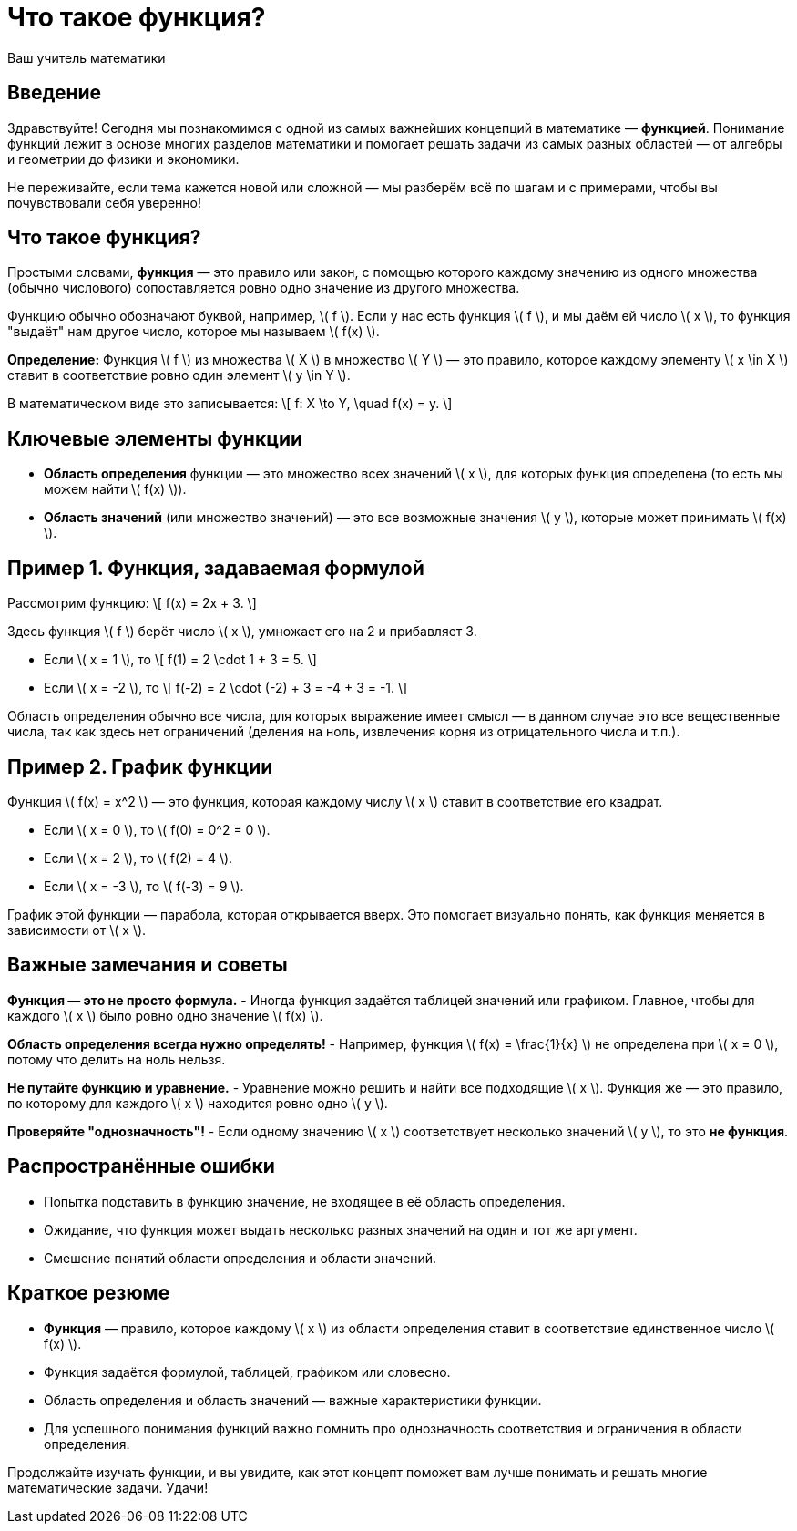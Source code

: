 = Что такое функция?  
:author: Ваш учитель математики  
:date: 2024-06-05  

== Введение  

Здравствуйте! Сегодня мы познакомимся с одной из самых важнейших концепций в математике — **функцией**. Понимание функций лежит в основе многих разделов математики и помогает решать задачи из самых разных областей — от алгебры и геометрии до физики и экономики.   
  
Не переживайте, если тема кажется новой или сложной — мы разберём всё по шагам и с примерами, чтобы вы почувствовали себя уверенно!  

== Что такое функция?  

Простыми словами, **функция** — это правило или закон, с помощью которого каждому значению из одного множества (обычно числового) сопоставляется ровно одно значение из другого множества.  

Функцию обычно обозначают буквой, например, \( f \). Если у нас есть функция \( f \), и мы даём ей число \( x \), то функция "выдаёт" нам другое число, которое мы называем \( f(x) \).  

**Определение:**  
Функция \( f \) из множества \( X \) в множество \( Y \) — это правило, которое каждому элементу \( x \in X \) ставит в соответствие ровно один элемент \( y \in Y \).  

В математическом виде это записывается:  
\[ f: X \to Y, \quad f(x) = y. \]  

== Ключевые элементы функции  
- **Область определения** функции — это множество всех значений \( x \), для которых функция определена (то есть мы можем найти \( f(x) \)).  
- **Область значений** (или множество значений) — это все возможные значения \( y \), которые может принимать \( f(x) \).  

== Пример 1. Функция, задаваемая формулой  

Рассмотрим функцию:  
\[ f(x) = 2x + 3. \]  

Здесь функция \( f \) берёт число \( x \), умножает его на 2 и прибавляет 3.  

- Если \( x = 1 \), то  
  \[ f(1) = 2 \cdot 1 + 3 = 5. \]  
- Если \( x = -2 \), то  
  \[ f(-2) = 2 \cdot (-2) + 3 = -4 + 3 = -1. \]  

Область определения обычно все числа, для которых выражение имеет смысл — в данном случае это все вещественные числа, так как здесь нет ограничений (деления на ноль, извлечения корня из отрицательного числа и т.п.).  

== Пример 2. График функции  

Функция \( f(x) = x^2 \) — это функция, которая каждому числу \( x \) ставит в соответствие его квадрат.  

- Если \( x = 0 \), то \( f(0) = 0^2 = 0 \).  
- Если \( x = 2 \), то \( f(2) = 4 \).  
- Если \( x = -3 \), то \( f(-3) = 9 \).  

График этой функции — парабола, которая открывается вверх. Это помогает визуально понять, как функция меняется в зависимости от \( x \).  

== Важные замечания и советы  

*Функция — это не просто формула.*  
- Иногда функция задаётся таблицей значений или графиком. Главное, чтобы для каждого \( x \) было ровно одно значение \( f(x) \).  

*Область определения всегда нужно определять!*  
- Например, функция \( f(x) = \frac{1}{x} \) не определена при \( x = 0 \), потому что делить на ноль нельзя.  

*Не путайте функцию и уравнение.*  
- Уравнение можно решить и найти все подходящие \( x \). Функция же — это правило, по которому для каждого \( x \) находится ровно одно \( y \).  

*Проверяйте "однозначность"!*  
- Если одному значению \( x \) соответствует несколько значений \( y \), то это **не функция**.

== Распространённые ошибки  

- Попытка подставить в функцию значение, не входящее в её область определения.  
- Ожидание, что функция может выдать несколько разных значений на один и тот же аргумент.  
- Смешение понятий области определения и области значений.  

== Краткое резюме  

- **Функция** — правило, которое каждому \( x \) из области определения ставит в соответствие единственное число \( f(x) \).  
- Функция задаётся формулой, таблицей, графиком или словесно.  
- Область определения и область значений — важные характеристики функции.  
- Для успешного понимания функций важно помнить про однозначность соответствия и ограничения в области определения.  

Продолжайте изучать функции, и вы увидите, как этот концепт поможет вам лучше понимать и решать многие математические задачи. Удачи!